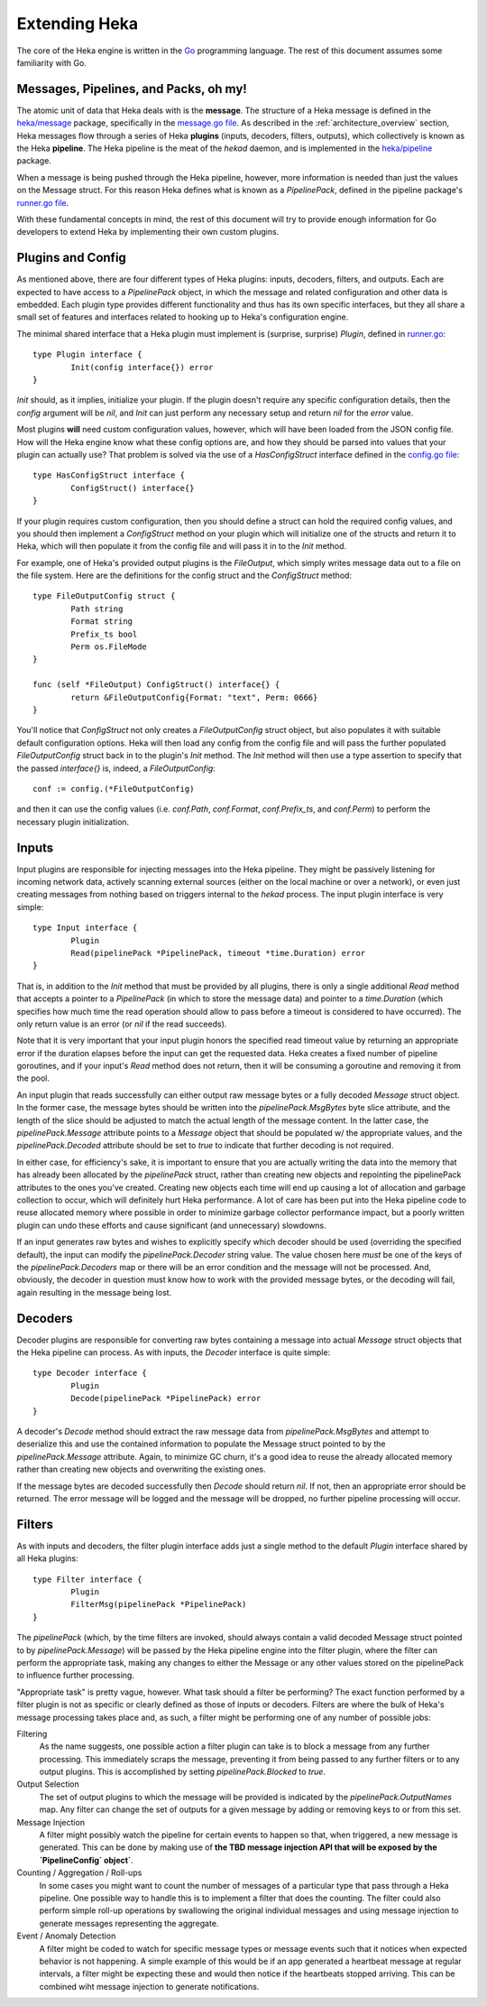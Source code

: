 .. _architecture_extending:

==============
Extending Heka
==============

The core of the Heka engine is written in the `Go <http://golang.org>`_
programming language. The rest of this document assumes some familiarity with
Go.

Messages, Pipelines, and Packs, oh my!
======================================

The atomic unit of data that Heka deals with is the **message**. The structure
of a Heka message is defined in the `heka/message <https://github.com/mozilla-
services/heka/tree/dev/message>`_ package, specifically in the `message.go
file <https://github.com/mozilla-services/heka/blob/dev/message/message.go>`_.
As described in the :ref:`architecture_overview` section, Heka messages flow
through a series of Heka **plugins** (inputs, decoders, filters, outputs),
which collectively is known as the Heka **pipeline**. The Heka pipeline is the
meat of the `hekad` daemon, and is implemented in the `heka/pipeline
<https://github.com/mozilla-services/heka/tree/dev/pipeline>`_ package.

When a message is being pushed through the Heka pipeline, however, more
information is needed than just the values on the Message struct. For this
reason Heka defines what is known as a `PipelinePack`, defined in the pipeline
package's `runner.go file <https://github.com/mozilla-
services/heka/tree/dev/pipeline/runner.go>`_.

With these fundamental concepts in mind, the rest of this document will try to
provide enough information for Go developers to extend Heka by implementing
their own custom plugins.

Plugins and Config
==================

As mentioned above, there are four different types of Heka plugins: inputs,
decoders, filters, and outputs. Each are expected to have access to a
`PipelinePack` object, in which the message and related configuration and
other data is embedded. Each plugin type provides different functionality
and thus has its own specific interfaces, but they all share a small set of
features and interfaces related to hooking up to Heka's configuration engine.

The minimal shared interface that a Heka plugin must implement is (surprise,
surprise) `Plugin`, defined in `runner.go <https://github.com/mozilla-
services/heka/blob/dev/pipeline/runner.go>`_::

    type Plugin interface {
            Init(config interface{}) error
    }

`Init` should, as it implies, initialize your plugin. If the plugin doesn't
require any specific configuration details, then the `config` argument will
be `nil`, and `Init` can just perform any necessary setup and return `nil` for
the `error` value.

Most plugins **will** need custom configuration values, however, which will
have been loaded from the JSON config file. How will the Heka engine know what
these config options are, and how they should be parsed into values that your
plugin can actually use? That problem is solved via the use of a
`HasConfigStruct` interface defined in the `config.go file <https://github.com
/mozilla-services/heka/blob/dev/pipeline/config.go>`_::

    type HasConfigStruct interface {
            ConfigStruct() interface{}
    }

If your plugin requires custom configuration, then you should define a struct
can hold the required config values, and you should then implement a
`ConfigStruct` method on your plugin which will initialize one of the structs
and return it to Heka, which will then populate it from the config file and
will pass it in to the `Init` method.

For example, one of Heka's provided output plugins is the `FileOutput`, which
simply writes message data out to a file on the file system. Here are the
definitions for the config struct and the `ConfigStruct` method::

    type FileOutputConfig struct {
            Path string
            Format string
            Prefix_ts bool
            Perm os.FileMode
    }

    func (self *FileOutput) ConfigStruct() interface{} {
            return &FileOutputConfig{Format: "text", Perm: 0666}
    }

You'll notice that `ConfigStruct` not only creates a `FileOutputConfig` struct
object, but also populates it with suitable default configuration options.
Heka will then load any config from the config file and will pass the further
populated `FileOutputConfig` struct back in to the plugin's `Init` method. The
`Init` method will then use a type assertion to specify that the passed
`interface{}` is, indeed, a `FileOutputConfig`::

    conf := config.(*FileOutputConfig)

and then it can use the config values (i.e. `conf.Path`, `conf.Format`,
`conf.Prefix_ts`, and `conf.Perm`) to perform the necessary plugin
initialization.

Inputs
======

Input plugins are responsible for injecting messages into the Heka pipeline.
They might be passively listening for incoming network data, actively scanning
external sources (either on the local machine or over a network), or even just
creating messages from nothing based on triggers internal to the `hekad`
process. The input plugin interface is very simple::

    type Input interface {
            Plugin
            Read(pipelinePack *PipelinePack, timeout *time.Duration) error
    }

That is, in addition to the `Init` method that must be provided by all
plugins, there is only a single additional `Read` method that accepts a
pointer to a `PipelinePack` (in which to store the message data) and pointer
to a `time.Duration` (which specifies how much time the read operation should
allow to pass before a timeout is considered to have occurred). The only
return value is an error (or `nil` if the read succeeds).

Note that it is very important that your input plugin honors the specified
read timeout value by returning an appropriate error if the duration elapses
before the input can get the requested data. Heka creates a fixed number of
pipeline goroutines, and if your input's `Read` method does not return, then
it will be consuming a goroutine and removing it from the pool.

An input plugin that reads successfully can either output raw message bytes or
a fully decoded `Message` struct object. In the former case, the message bytes
should be written into the `pipelinePack.MsgBytes` byte slice attribute, and
the length of the slice should be adjusted to match the actual length of the
message content. In the latter case, the `pipelinePack.Message` attribute
points to a `Message` object that should be populated w/ the appropriate
values, and the `pipelinePack.Decoded` attribute should be set to `true` to
indicate that further decoding is not required.

In either case, for efficiency's sake, it is important to ensure that you are
actually writing the data into the memory that has already been allocated by
the `pipelinePack` struct, rather than creating new objects and repointing the
pipelinePack attributes to the ones you've created. Creating new objects each
time will end up causing a lot of allocation and garbage collection to occur,
which will definitely hurt Heka performance. A lot of care has been put into
the Heka pipeline code to reuse allocated memory where possible in order to
minimize garbage collector performance impact, but a poorly written plugin can
undo these efforts and cause significant (and unnecessary) slowdowns.

If an input generates raw bytes and wishes to explicitly specify which decoder
should be used (overriding the specified default), the input can modify the
`pipelinePack.Decoder` string value. The value chosen here *must* be one of
the keys of the `pipelinePack.Decoders` map or there will be an error
condition and the message will not be processed. And, obviously, the decoder
in question must know how to work with the provided message bytes, or the
decoding will fail, again resulting in the message being lost.

Decoders
========

Decoder plugins are responsible for converting raw bytes containing a message
into actual `Message` struct objects that the Heka pipeline can process. As
with inputs, the `Decoder` interface is quite simple::

    type Decoder interface {
            Plugin
            Decode(pipelinePack *PipelinePack) error
    }

A decoder's `Decode` method should extract the raw message data from
`pipelinePack.MsgBytes` and attempt to deserialize this and use the contained
information to populate the Message struct pointed to by the
`pipelinePack.Message` attribute. Again, to minimize GC churn, it's a good
idea to reuse the already allocated memory rather than creating new objects
and overwriting the existing ones.

If the message bytes are decoded successfully then `Decode` should return
`nil`. If not, then an appropriate error should be returned. The error message
will be logged and the message will be dropped, no further pipeline processing
will occur.

Filters
=======

As with inputs and decoders, the filter plugin interface adds just a single
method to the default `Plugin` interface shared by all Heka plugins::

    type Filter interface {
            Plugin
            FilterMsg(pipelinePack *PipelinePack)
    }

The `pipelinePack` (which, by the time filters are invoked, should always
contain a valid decoded Message struct pointed to by `pipelinePack.Message`)
will be passed by the Heka pipeline engine into the filter plugin, where the
filter can perform the appropriate task, making any changes to either the
Message or any other values stored on the pipelinePack to influence further
processing.

"Appropriate task" is pretty vague, however. What task should a filter be
performing? The exact function performed by a filter plugin is not as specific
or clearly defined as those of inputs or decoders. Filters are where the bulk
of Heka's message processing takes place and, as such, a filter might be
performing one of any number of possible jobs:

Filtering
    As the name suggests, one possible action a filter plugin can take is to
    block a message from any further processing. This immediately scraps the
    message, preventing it from being passed to any further filters or to any
    output plugins. This is accomplished by setting `pipelinePack.Blocked` to
    `true`.

Output Selection
    The set of output plugins to which the message will be provided is
    indicated by the `pipelinePack.OutputNames` map. Any filter can change the
    set of outputs for a given message by adding or removing keys to or from
    this set.

Message Injection
    A filter might possibly watch the pipeline for certain events to happen so
    that, when triggered, a new message is generated. This can be done by
    making use of **the TBD message injection API that will be exposed by the
    `PipelineConfig` object`**.

Counting / Aggregation / Roll-ups
    In some cases you might want to count the number of messages of a
    particular type that pass through a Heka pipeline. One possible way to
    handle this is to implement a filter that does the counting. The filter
    could also perform simple roll-up operations by swallowing the original
    individual messages and using message injection to generate messages
    representing the aggregate.

Event / Anomaly Detection
    A filter might be coded to watch for specific message types or message
    events such that it notices when expected behavior is not happening. A
    simple example of this would be if an app generated a heartbeat message at
    regular intervals, a filter might be expecting these and would then notice
    if the heartbeats stopped arriving. This can be combined wiht message
    injection to generate notifications.
